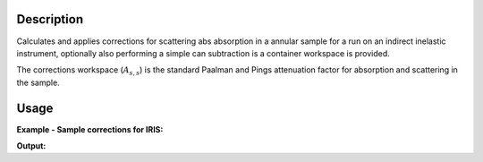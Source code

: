 .. algorithm::

.. summary::

.. alias::

.. properties::

Description
-----------

Calculates and applies corrections for scattering abs absorption in a annular
sample for a run on an indirect inelastic instrument, optionally also performing
a simple can subtraction is a container workspace is provided.

The corrections workspace (:math:`A_{s,s}`) is the standard Paalman and Pings
attenuation factor for absorption and scattering in the sample.

Usage
-----

**Example - Sample corrections for IRIS:**

.. testcode:: SampleCorrectionsWithCanSubtraction

  red_ws = LoadNexusProcessed(Filename='irs26176_graphite002_red.nxs')
  can_ws = LoadNexusProcessed(Filename='irs26173_graphite002_red.nxs')

  corrected, ass = IndirectAnnulusAbsorption(SampleWorkspace=red_ws,
                                             CanWorkspace=can_ws,
                                             CanScaleFactor=0.8,
                                             ChemicalFormula='H2-O',
                                             CanInnerRadius=0.2,
                                             SampleInnerRadius=0.15,
                                             SampleOuterRadius=0.16,
                                             CanOuterRadius=0.22,
                                             Events=200)

  print ('Corrected workspace is intensity against %s'
        % (corrected.getAxis(0).getUnit().caption()))

  print ('Corrections workspace is %s against %s'
        % (ass.YUnitLabel(), ass.getAxis(0).getUnit().caption()))


.. testcleanup:: SampleCorrectionsWithCanSubtraction

   DeleteWorkspace(red_ws)
   DeleteWorkspace(can_ws)
   DeleteWorkspace(corrected)
   DeleteWorkspace(ass)

**Output:**


.. testoutput:: SampleCorrectionsWithCanSubtraction

  Corrected workspace is intensity against Energy transfer
  Corrections workspace is Attenuation factor against Wavelength

.. categories::
